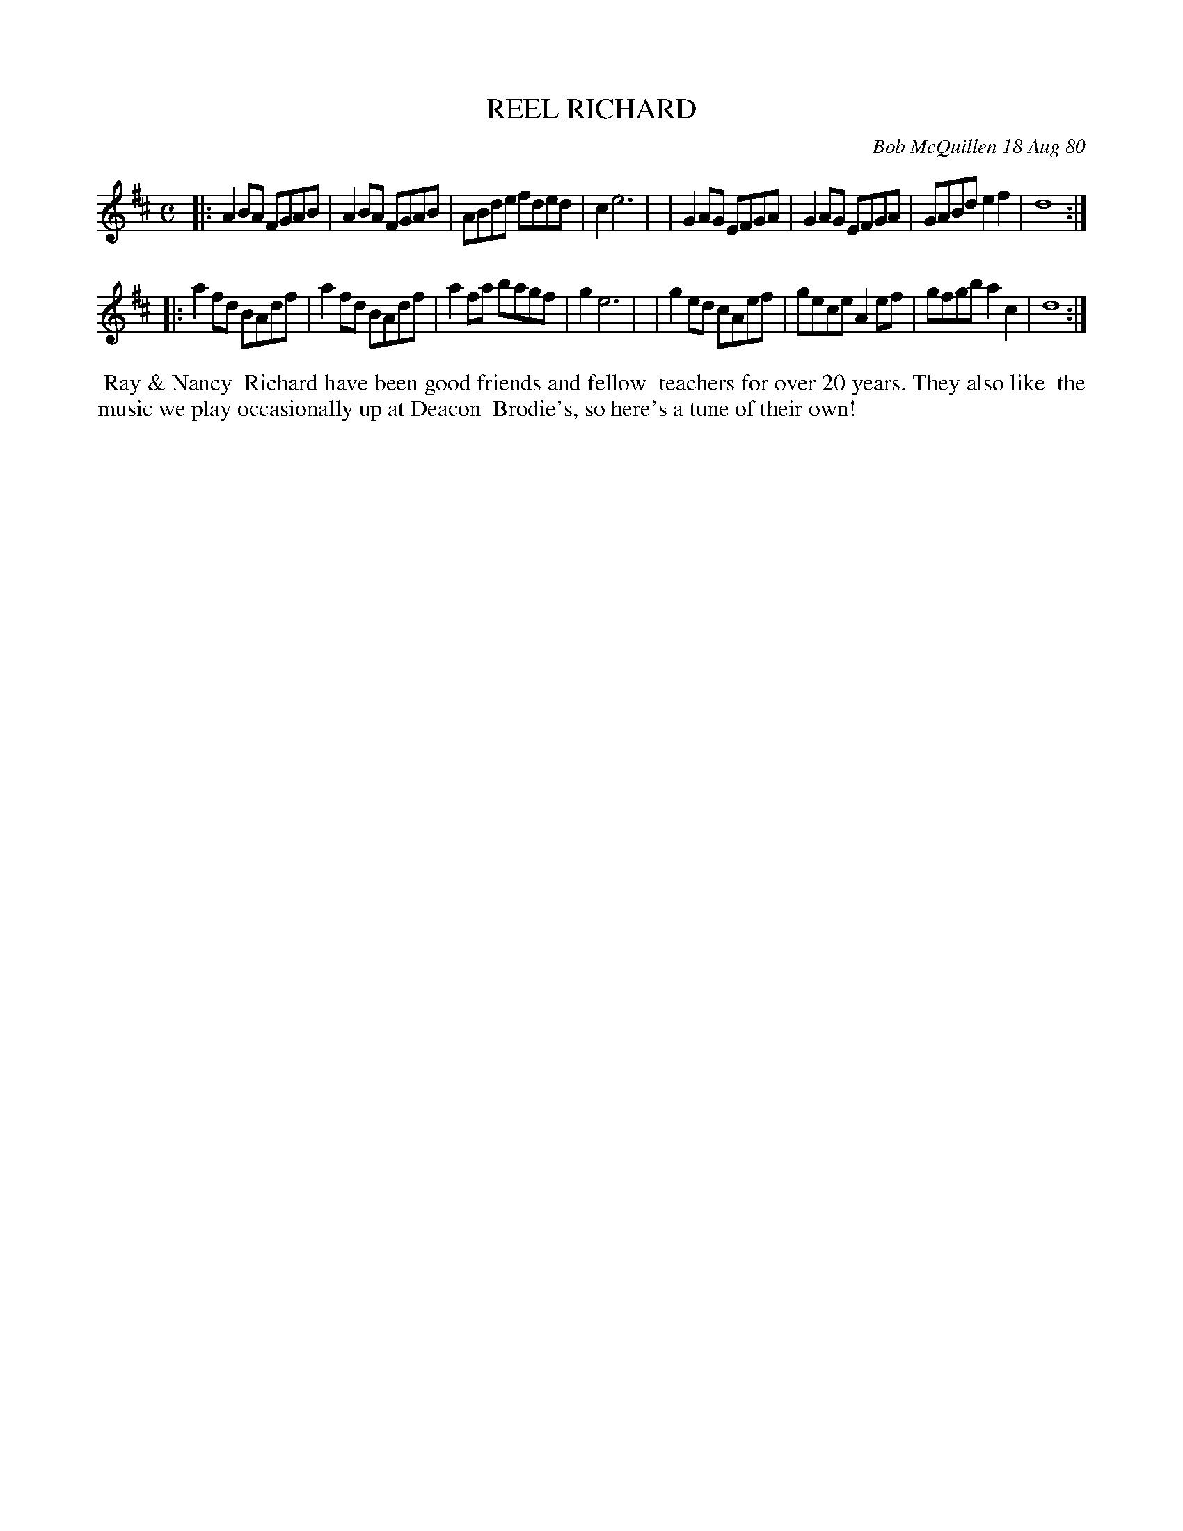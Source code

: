 X: 05074
T: REEL RICHARD
C: Bob McQuillen 18 Aug 80
B: Bob's Note Book 5 #74
%R: reel
Z: 2021 John Chambers <jc:trillian.mit.edu>
M: C
L: 1/8
K: D
|:A2BA FGAB | A2BA FGAB | ABde fded | c2 e6 |\
| G2AG EFGA | G2AG EFGA | GABd e2f2 | d8 :|
|:a2fd BAdf | a2fd BAdf | a2fa bagf | g2 e6 |\
| g2ed cAef | gece A2ef | gfgb a2c2 | d8 :|
%%begintext align
%% Ray & Nancy
%% Richard have been good friends and fellow
%% teachers for over 20 years. They also like
%% the music we play occasionally up at Deacon
%% Brodie's, so here's a tune of their own!
%%endtext
